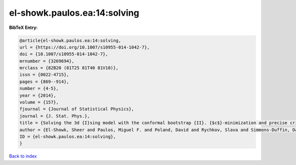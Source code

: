 el-showk.paulos.ea:14:solving
=============================

.. :cite:t:`el-showk.paulos.ea:14:solving`

.. bibliography:: ../../All.bib

**BibTeX Entry:**

.. code-block:: bibtex

   @article{el-showk.paulos.ea:14:solving,
   url = {https://doi.org/10.1007/s10955-014-1042-7},
   doi = {10.1007/s10955-014-1042-7},
   mrnumber = {3269694},
   mrclass = {82B20 (81T25 81T40 81V10)},
   issn = {0022-4715},
   pages = {869--914},
   number = {4-5},
   year = {2014},
   volume = {157},
   fjournal = {Journal of Statistical Physics},
   journal = {J. Stat. Phys.},
   title = {Solving the 3d {I}sing model with the conformal bootstrap {II}. {$c$}-minimization and precise critical exponents},
   author = {El-Showk, Sheer and Paulos, Miguel F. and Poland, David and Rychkov, Slava and Simmons-Duffin, David and Vichi, Alessandro},
   ID = {el-showk.paulos.ea:14:solving},
   }

`Back to index <../index>`_
